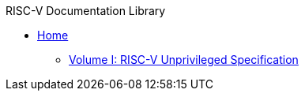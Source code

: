 .RISC-V Documentation Library
* xref:index.adoc[Home]
** xref:unpriv:colophon.adoc[Volume I: RISC-V Unprivileged Specification]